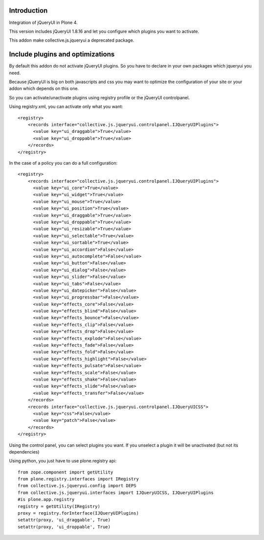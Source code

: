Introduction
============

Integration of jQueryUI in Plone 4.

This version includes jQueryUI 1.8.16 and let you configure which plugins
you want to activate.

This addon make collective.js.jqueryui a deprecated package.


Include plugins and optimizations
=================================

By default this addon do not activate jQueryUI plugins. So you have to declare
in your own packages which jqueryui you need.

Because jQueryUI is big on both javascripts and css you may want to optimize
the configuration of your site or your addon which depends on this one.

So you can activate/unactivate plugins using registry profile or the jQueryUI
controlpanel.

Using registry.xml, you can activate only what you want:

::

    <registry>
        <records interface="collective.js.jqueryui.controlpanel.IJQueryUIPlugins">
          <value key="ui_draggable">True</value>
          <value key="ui_droppable">True</value>
        </records>
    </registry>

In the case of a policy you can do a full configuration:

::

    <registry>
        <records interface="collective.js.jqueryui.controlpanel.IJQueryUIPlugins">
          <value key="ui_core">True</value>
          <value key="ui_widget">True</value>
          <value key="ui_mouse">True</value>
          <value key="ui_position">True</value>
          <value key="ui_draggable">True</value>
          <value key="ui_droppable">True</value>
          <value key="ui_resizable">True</value>
          <value key="ui_selectable">True</value>
          <value key="ui_sortable">True</value>
          <value key="ui_accordion">False</value>
          <value key="ui_autocomplete">False</value>
          <value key="ui_button">False</value>
          <value key="ui_dialog">False</value>
          <value key="ui_slider">False</value>
          <value key="ui_tabs">False</value>
          <value key="ui_datepicker">False</value>
          <value key="ui_progressbar">False</value>
          <value key="effects_core">False</value>
          <value key="effects_blind">False</value>
          <value key="effects_bounce">False</value>
          <value key="effects_clip">False</value>
          <value key="effects_drop">False</value>
          <value key="effects_explode">False</value>
          <value key="effects_fade">False</value>
          <value key="effects_fold">False</value>
          <value key="effects_highlight">False</value>
          <value key="effects_pulsate">False</value>
          <value key="effects_scale">False</value>
          <value key="effects_shake">False</value>
          <value key="effects_slide">False</value>
          <value key="effects_transfer">False</value>
        </records>
        <records interface="collective.js.jqueryui.controlpanel.IJQueryUICSS">
          <value key="css">False</value>
          <value key="patch">False</value>
        </records>
    </registry>

Using the control panel, you can select plugins you want. If you unselect a
plugin it will be unactivated (but not its dependencies)

Using python, you just have to use plone.registry api:

::

    from zope.component import getUtility
    from plone.registry.interfaces import IRegistry
    from collective.js.jqueryui.config import DEPS
    from collective.js.jqueryui.interfaces import IJQueryUICSS, IJQueryUIPlugins
    #is plone.app.registry
    registry = getUtility(IRegistry)
    proxy = registry.forInterface(IJQueryUIPlugins)
    setattr(proxy, 'ui_draggable', True)
    setattr(proxy, 'ui_droppable', True)

